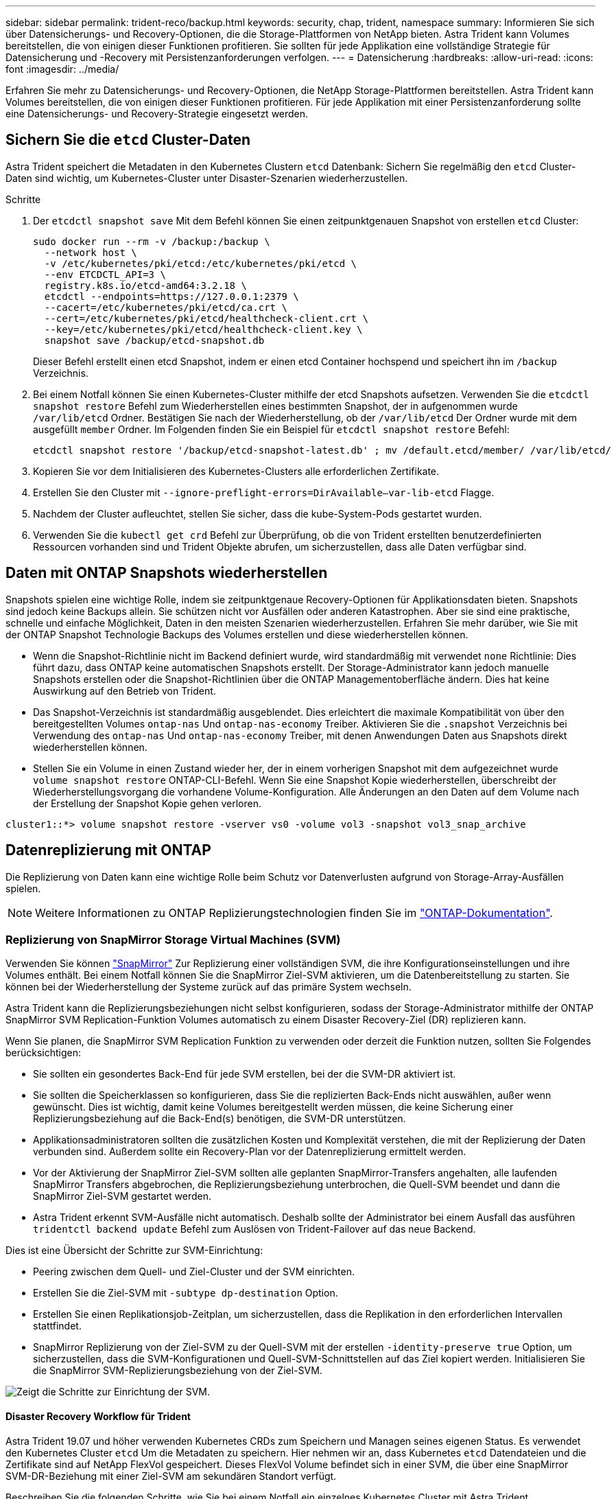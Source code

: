 ---
sidebar: sidebar 
permalink: trident-reco/backup.html 
keywords: security, chap, trident, namespace 
summary: Informieren Sie sich über Datensicherungs- und Recovery-Optionen, die die Storage-Plattformen von NetApp bieten. Astra Trident kann Volumes bereitstellen, die von einigen dieser Funktionen profitieren. Sie sollten für jede Applikation eine vollständige Strategie für Datensicherung und -Recovery mit Persistenzanforderungen verfolgen. 
---
= Datensicherung
:hardbreaks:
:allow-uri-read: 
:icons: font
:imagesdir: ../media/


[role="lead"]
Erfahren Sie mehr zu Datensicherungs- und Recovery-Optionen, die NetApp Storage-Plattformen bereitstellen. Astra Trident kann Volumes bereitstellen, die von einigen dieser Funktionen profitieren. Für jede Applikation mit einer Persistenzanforderung sollte eine Datensicherungs- und Recovery-Strategie eingesetzt werden.



== Sichern Sie die `etcd` Cluster-Daten

Astra Trident speichert die Metadaten in den Kubernetes Clustern `etcd` Datenbank: Sichern Sie regelmäßig den `etcd` Cluster-Daten sind wichtig, um Kubernetes-Cluster unter Disaster-Szenarien wiederherzustellen.

.Schritte
. Der `etcdctl snapshot save` Mit dem Befehl können Sie einen zeitpunktgenauen Snapshot von erstellen `etcd` Cluster:
+
[listing]
----
sudo docker run --rm -v /backup:/backup \
  --network host \
  -v /etc/kubernetes/pki/etcd:/etc/kubernetes/pki/etcd \
  --env ETCDCTL_API=3 \
  registry.k8s.io/etcd-amd64:3.2.18 \
  etcdctl --endpoints=https://127.0.0.1:2379 \
  --cacert=/etc/kubernetes/pki/etcd/ca.crt \
  --cert=/etc/kubernetes/pki/etcd/healthcheck-client.crt \
  --key=/etc/kubernetes/pki/etcd/healthcheck-client.key \
  snapshot save /backup/etcd-snapshot.db
----
+
Dieser Befehl erstellt einen etcd Snapshot, indem er einen etcd Container hochspend und speichert ihn im `/backup` Verzeichnis.

. Bei einem Notfall können Sie einen Kubernetes-Cluster mithilfe der etcd Snapshots aufsetzen. Verwenden Sie die `etcdctl snapshot restore` Befehl zum Wiederherstellen eines bestimmten Snapshot, der in aufgenommen wurde `/var/lib/etcd` Ordner. Bestätigen Sie nach der Wiederherstellung, ob der `/var/lib/etcd` Der Ordner wurde mit dem ausgefüllt `member` Ordner. Im Folgenden finden Sie ein Beispiel für `etcdctl snapshot restore` Befehl:
+
[listing]
----
etcdctl snapshot restore '/backup/etcd-snapshot-latest.db' ; mv /default.etcd/member/ /var/lib/etcd/
----
. Kopieren Sie vor dem Initialisieren des Kubernetes-Clusters alle erforderlichen Zertifikate.
. Erstellen Sie den Cluster mit ``--ignore-preflight-errors=DirAvailable--var-lib-etcd`` Flagge.
. Nachdem der Cluster aufleuchtet, stellen Sie sicher, dass die kube-System-Pods gestartet wurden.
. Verwenden Sie die `kubectl get crd` Befehl zur Überprüfung, ob die von Trident erstellten benutzerdefinierten Ressourcen vorhanden sind und Trident Objekte abrufen, um sicherzustellen, dass alle Daten verfügbar sind.




== Daten mit ONTAP Snapshots wiederherstellen

Snapshots spielen eine wichtige Rolle, indem sie zeitpunktgenaue Recovery-Optionen für Applikationsdaten bieten. Snapshots sind jedoch keine Backups allein. Sie schützen nicht vor Ausfällen oder anderen Katastrophen. Aber sie sind eine praktische, schnelle und einfache Möglichkeit, Daten in den meisten Szenarien wiederherzustellen. Erfahren Sie mehr darüber, wie Sie mit der ONTAP Snapshot Technologie Backups des Volumes erstellen und diese wiederherstellen können.

* Wenn die Snapshot-Richtlinie nicht im Backend definiert wurde, wird standardmäßig mit verwendet `none` Richtlinie: Dies führt dazu, dass ONTAP keine automatischen Snapshots erstellt. Der Storage-Administrator kann jedoch manuelle Snapshots erstellen oder die Snapshot-Richtlinien über die ONTAP Managementoberfläche ändern. Dies hat keine Auswirkung auf den Betrieb von Trident.
* Das Snapshot-Verzeichnis ist standardmäßig ausgeblendet. Dies erleichtert die maximale Kompatibilität von über den bereitgestellten Volumes `ontap-nas` Und `ontap-nas-economy` Treiber. Aktivieren Sie die `.snapshot` Verzeichnis bei Verwendung des `ontap-nas` Und `ontap-nas-economy` Treiber, mit denen Anwendungen Daten aus Snapshots direkt wiederherstellen können.
* Stellen Sie ein Volume in einen Zustand wieder her, der in einem vorherigen Snapshot mit dem aufgezeichnet wurde `volume snapshot restore` ONTAP-CLI-Befehl. Wenn Sie eine Snapshot Kopie wiederherstellen, überschreibt der Wiederherstellungsvorgang die vorhandene Volume-Konfiguration. Alle Änderungen an den Daten auf dem Volume nach der Erstellung der Snapshot Kopie gehen verloren.


[listing]
----
cluster1::*> volume snapshot restore -vserver vs0 -volume vol3 -snapshot vol3_snap_archive
----


== Datenreplizierung mit ONTAP

Die Replizierung von Daten kann eine wichtige Rolle beim Schutz vor Datenverlusten aufgrund von Storage-Array-Ausfällen spielen.


NOTE: Weitere Informationen zu ONTAP Replizierungstechnologien finden Sie im https://docs.netapp.com/ontap-9/topic/com.netapp.doc.dot-cm-concepts/GUID-A9A2F347-3E05-4F80-9E9C-CEF8F0A2F8E1.html["ONTAP-Dokumentation"^].



=== Replizierung von SnapMirror Storage Virtual Machines (SVM)

Verwenden Sie können https://docs.netapp.com/ontap-9/topic/com.netapp.doc.dot-cm-concepts/GUID-8B187484-883D-4BB4-A1BC-35AC278BF4DC.html["SnapMirror"^] Zur Replizierung einer vollständigen SVM, die ihre Konfigurationseinstellungen und ihre Volumes enthält. Bei einem Notfall können Sie die SnapMirror Ziel-SVM aktivieren, um die Datenbereitstellung zu starten. Sie können bei der Wiederherstellung der Systeme zurück auf das primäre System wechseln.

Astra Trident kann die Replizierungsbeziehungen nicht selbst konfigurieren, sodass der Storage-Administrator mithilfe der ONTAP SnapMirror SVM Replication-Funktion Volumes automatisch zu einem Disaster Recovery-Ziel (DR) replizieren kann.

Wenn Sie planen, die SnapMirror SVM Replication Funktion zu verwenden oder derzeit die Funktion nutzen, sollten Sie Folgendes berücksichtigen:

* Sie sollten ein gesondertes Back-End für jede SVM erstellen, bei der die SVM-DR aktiviert ist.
* Sie sollten die Speicherklassen so konfigurieren, dass Sie die replizierten Back-Ends nicht auswählen, außer wenn gewünscht. Dies ist wichtig, damit keine Volumes bereitgestellt werden müssen, die keine Sicherung einer Replizierungsbeziehung auf die Back-End(s) benötigen, die SVM-DR unterstützen.
* Applikationsadministratoren sollten die zusätzlichen Kosten und Komplexität verstehen, die mit der Replizierung der Daten verbunden sind. Außerdem sollte ein Recovery-Plan vor der Datenreplizierung ermittelt werden.
* Vor der Aktivierung der SnapMirror Ziel-SVM sollten alle geplanten SnapMirror-Transfers angehalten, alle laufenden SnapMirror Transfers abgebrochen, die Replizierungsbeziehung unterbrochen, die Quell-SVM beendet und dann die SnapMirror Ziel-SVM gestartet werden.
* Astra Trident erkennt SVM-Ausfälle nicht automatisch. Deshalb sollte der Administrator bei einem Ausfall das ausführen `tridentctl backend update` Befehl zum Auslösen von Trident-Failover auf das neue Backend.


Dies ist eine Übersicht der Schritte zur SVM-Einrichtung:

* Peering zwischen dem Quell- und Ziel-Cluster und der SVM einrichten.
* Erstellen Sie die Ziel-SVM mit `-subtype dp-destination` Option.
* Erstellen Sie einen Replikationsjob-Zeitplan, um sicherzustellen, dass die Replikation in den erforderlichen Intervallen stattfindet.
* SnapMirror Replizierung von der Ziel-SVM zu der Quell-SVM mit der erstellen `-identity-preserve true` Option, um sicherzustellen, dass die SVM-Konfigurationen und Quell-SVM-Schnittstellen auf das Ziel kopiert werden. Initialisieren Sie die SnapMirror SVM-Replizierungsbeziehung von der Ziel-SVM.


image::SVMDR1.PNG[Zeigt die Schritte zur Einrichtung der SVM.]



==== Disaster Recovery Workflow für Trident

Astra Trident 19.07 und höher verwenden Kubernetes CRDs zum Speichern und Managen seines eigenen Status. Es verwendet den Kubernetes Cluster `etcd` Um die Metadaten zu speichern. Hier nehmen wir an, dass Kubernetes `etcd` Datendateien und die Zertifikate sind auf NetApp FlexVol gespeichert. Dieses FlexVol Volume befindet sich in einer SVM, die über eine SnapMirror SVM-DR-Beziehung mit einer Ziel-SVM am sekundären Standort verfügt.

Beschreiben Sie die folgenden Schritte, wie Sie bei einem Notfall ein einzelnes Kubernetes Cluster mit Astra Trident wiederherstellen können:

. Wenn die Quell-SVM ausfällt, aktivieren Sie die SnapMirror Ziel-SVM. Dazu sollten Sie geplante SnapMirror Transfers anhalten, laufende SnapMirror Transfers abbrechen, die Replizierungsbeziehung unterbrechen, die Quell-SVM stoppen und die Ziel-SVM starten.
. Mounten Sie das Volume, das den Kubernetes enthält, von der Ziel-SVM `etcd` Datendateien und Zertifikate auf dem Host, der als Master-Node eingerichtet wird.
. Kopieren Sie alle erforderlichen Zertifikate zum Kubernetes-Cluster unter `/etc/kubernetes/pki` Und das usw. `member` Dateien unter `/var/lib/etcd`.
. Erstellen Sie mit dem einen Kubernetes-Cluster `kubeadm init` Befehl mit dem `--ignore-preflight-errors=DirAvailable--var-lib-etcd` Flagge. Die für die Kubernetes-Nodes verwendeten Hostnamen sollten mit denen des Quell-Kubernetes-Clusters übereinstimmen.
. Führen Sie die aus `kubectl get crd` Befehl zur Überprüfung, ob alle benutzerdefinierten Trident Ressourcen aufgerufen wurden, um zu überprüfen, ob alle Daten verfügbar sind.
. Aktualisieren Sie alle erforderlichen Back-Ends, um den neuen Ziel-SVM-Namen wiederzugeben, indem Sie das ausführen `./tridentctl update backend <backend-name> -f <backend-json-file> -n <namespace>` Befehl.



NOTE: Wenn die Ziel-SVM für persistente Applikations-Volumes aktiviert ist, stellen alle von Trident bereitgestellten Volumes Daten bereit. Nachdem der Kubernetes-Cluster mit den oben beschriebenen Schritten auf der Zielseite eingerichtet wurde, werden alle Implementierungen und Pods gestartet und die Container-Applikationen sollten ohne Probleme ausgeführt werden.



=== SnapMirror Volume-Replizierung

ONTAP SnapMirror Volume-Replizierung ist eine Disaster-Recovery-Funktion, die einen Failover auf Ziel-Storage von dem primären Storage auf Volume-Ebene ermöglicht. SnapMirror erstellt mithilfe der Synchronisierung von Snapshots ein Replikat oder eine Spiegelung des primären Storage für Volumes im sekundären Storage.

Dies ist ein Überblick über die Einrichtungsschritte für die ONTAP SnapMirror Volume-Replizierung:

* Peering zwischen den Clustern, in denen sich die Volumes befinden, und den SVMs, die Daten von den Volumes bereitstellen
* SnapMirror-Richtlinie erstellen, die das Verhalten der Beziehung steuert und die Konfigurationsattribute für diese Beziehung festlegt
* Erstellen Sie mithilfe des eine SnapMirror Beziehung zwischen dem Ziel-Volume und dem Quell-Volume[`snapmirror create` Befehl^] und Zuweisen der entsprechenden SnapMirror-Richtlinie
* Nach der Erstellung der SnapMirror Beziehung initialisieren Sie die Beziehung, damit ein Basistransfer vom Quell-Volume zum Ziel-Volume abgeschlossen wird.


image::SM1.PNG[Zeigt die Einrichtung der SnapMirror Volume-Replikation.]



==== SnapMirror Workflow für Disaster Recovery von Volumes für Trident

In den folgenden Schritten wird beschrieben, wie ein einzelner Kubernetes-Cluster mit Astra Trident wiederhergestellt wird.

. Bei einem Ausfall alle geplanten SnapMirror-Transfers stoppen und alle laufenden SnapMirror Transfers abbrechen. Die Replizierungsbeziehung zwischen dem Ziel- und den Quell-Volumes unterbrechen, sodass das Ziel-Volume zu Lese-/Schreibzugriff wird.
. Mounten Sie das Volume, das den Kubernetes enthält, von der Ziel-SVM `etcd` Datendateien und Zertifikate auf dem Host, die als Master Node eingerichtet werden.
. Kopieren Sie alle erforderlichen Zertifikate zum Kubernetes-Cluster unter `/etc/kubernetes/pki` Und das usw. `member` Dateien unter `/var/lib/etcd`.
. Erstellen Sie einen Kubernetes-Cluster, indem Sie den ausführen `kubeadm init` Befehl mit dem `--ignore-preflight-errors=DirAvailable--var-lib-etcd` Flagge. Die Hostnamen sollten mit dem Quell-Kubernetes-Cluster übereinstimmen.
. Führen Sie die aus `kubectl get crd` Befehl zur Überprüfung, ob alle benutzerdefinierten Trident Ressourcen aufgerufen wurden. Trident-Objekte werden abgerufen, um sicherzustellen, dass alle Daten verfügbar sind.
. Bereinigen Sie die vorherigen Back-Ends und erstellen Sie mit Trident neue Back-Ends. Geben Sie die neue Management-LIF, den neuen SVM-Namen und das Passwort der Ziel-SVM an.




==== Disaster-Recovery-Workflow für persistente Applikations-Volumes

Beschreiben Sie in den folgenden Schritten, wie SnapMirror Ziel-Volumes bei einem Ausfall für Container-Workloads zur Verfügung gestellt werden können:

. Beenden Sie alle geplanten SnapMirror-Transfers und beenden Sie alle laufenden SnapMirror Transfers. Die Replizierungsbeziehung zwischen dem Ziel- und dem Quell-Volume unterbrechen, sodass das Ziel-Volume zu Lese-/Schreibzugriff wird. Bereinigung der Bereitstellungen, für die PVC verwendet wurde, die an Volumes auf der Quell-SVM gebunden sind
. Nachdem die Kubernetes-Cluster auf der Zielseite eingerichtet wurde, verwenden Sie die oben beschriebenen Schritte, um die Implementierungen, PVCs und PV aus dem Kubernetes-Cluster zu bereinigen.
. Erstellen Sie auf Trident neue Back-Ends, indem Sie die neue Management- und Daten-LIF, den neuen SVM-Namen und das Passwort der Ziel-SVM angeben.
. Importieren Sie die erforderlichen Volumes als PV, der an eine neue PVC gebunden ist, mithilfe der Trident-Importfunktion.
. Implementieren Sie die Applikationsimplementierungen mithilfe der neu erstellten VES neu.




== Daten mit Element Snapshots wiederherstellen

Sichern Sie die Daten auf einem Element-Volume, indem Sie einen Snapshot-Zeitplan für das Volume festlegen und sicherstellen, dass die Snapshots in den erforderlichen Intervallen erstellt werden. Der Snapshot-Zeitplan sollte mithilfe der Element UI oder APIs festgelegt werden. Derzeit ist es nicht möglich, einen Snapshot-Zeitplan auf ein Volume über das festzulegen `solidfire-san` Treiber.

Im Falle einer Beschädigung von Daten können Sie einen bestimmten Snapshot auswählen und das Volume manuell über die Element UI oder APIs zum Snapshot zurückwechseln. Hierdurch werden alle Änderungen an dem Volume zurückgesetzt, die seit der Erstellung des Snapshots vorgenommen wurden.
